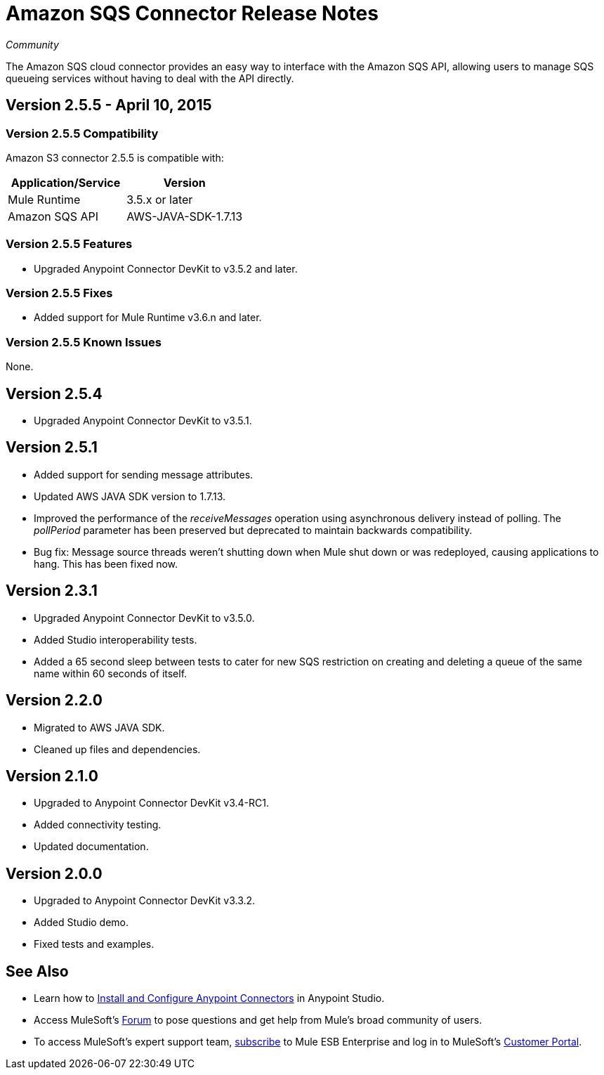 = Amazon SQS Connector Release Notes
:keywords: release notes, connectors, amazon

_Community_

The Amazon SQS cloud connector provides an easy way to interface with the Amazon SQS API, allowing users to manage SQS queueing services without having to deal with the API directly.

== Version 2.5.5 - April 10, 2015

=== Version 2.5.5 Compatibility

Amazon S3 connector 2.5.5 is compatible with:

[width="100%",cols="50%,50%",options="header",]
|===
a|
Application/Service

 a|
Version

|Mule Runtime |3.5.x or later
|Amazon SQS API |AWS-JAVA-SDK-1.7.13
|===

=== Version 2.5.5 Features

* Upgraded Anypoint Connector DevKit to v3.5.2 and later. 

=== Version 2.5.5 Fixes

* Added support for Mule Runtime v3.6.n and later.

=== Version 2.5.5 Known Issues

None.

== Version 2.5.4

* Upgraded Anypoint Connector DevKit to v3.5.1.

== Version 2.5.1

* Added support for sending message attributes.
* Updated AWS JAVA SDK version to 1.7.13.
* Improved the performance of the _receiveMessages_ operation using asynchronous delivery instead of polling. The _pollPeriod_ parameter has been preserved but deprecated to maintain backwards compatibility.
* Bug fix: Message source threads weren't shutting down when Mule shut down or was redeployed, causing applications to hang. This has been fixed now.

== Version 2.3.1

* Upgraded Anypoint Connector DevKit to v3.5.0.
* Added Studio interoperability tests.
* Added a 65 second sleep between tests to cater for new SQS restriction on creating and deleting a queue of the same name within 60 seconds of itself.

== Version 2.2.0

* Migrated to AWS JAVA SDK.
* Cleaned up files and dependencies.

== Version 2.1.0

* Upgraded to Anypoint Connector DevKit v3.4-RC1.
* Added connectivity testing.
* Updated documentation.

== Version 2.0.0

* Upgraded to Anypoint Connector DevKit v3.3.2.
* Added Studio demo.
* Fixed tests and examples.

== See Also

* Learn how to link:/documentation/display/current/Installing+Connectors[Install and Configure Anypoint Connectors] in Anypoint Studio.
* Access MuleSoft’s http://forum.mulesoft.org/mulesoft[Forum] to pose questions and get help from Mule’s broad community of users.
* To access MuleSoft’s expert support team, http://www.mulesoft.com/mule-esb-subscription[subscribe] to Mule ESB Enterprise and log in to MuleSoft’s http://www.mulesoft.com/support-login[Customer Portal]. 
